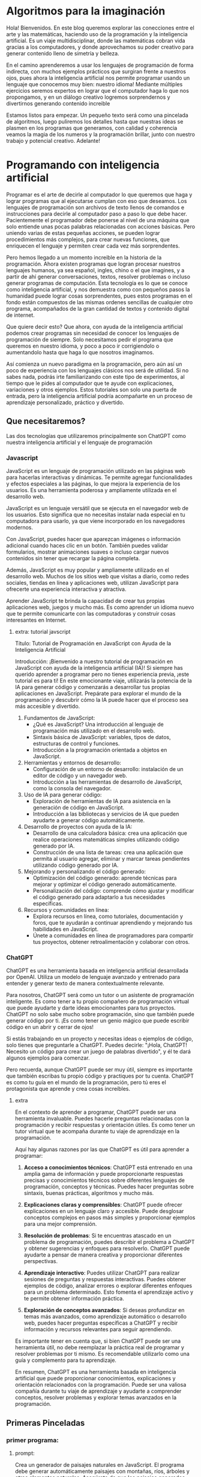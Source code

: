 * Algoritmos para la imaginación
Hola! Bienvenidos. En este blog queremos explorar las conecciones entre el arte y las matemáticas, haciendo uso de la programación y la inteligencia artificial.
Es un viaje multidisciplinar, donde las matemáticas cobran vida gracias a los computadores, y donde aprovechamos su poder creativo para generar contenido lleno de simetría y belleza. 

En el camino aprenderemos a usar los lenguajes de programación de forma indirecta, con muchos ejemplos prácticos que surgiran frente a nuestros ojos, pues ahora la inteligencia artificial nos permite programar usando un lenguaje que conocemos muy bien: nuestro idioma! Mediante múltiples ejercicios seremos expertos en lograr que el computador haga lo que nos propongamos, y en un diálogo creativo logremos sorprendernos y divertirnos generando contenido increible

Estamos listos para empezar. Un pequeño texto será como una pincelada de algoritmos, luego puliremos los detalles hasta que nuestras ideas se plasmen en los programas que generamos, con calidad y coherencia veamos la magia de los numeros y la programación brillar, junto con nuestro trabajo y potencial creativo. Adelante!

* Programando con inteligencia artificial

Programar es el arte de decirle al computador lo que queremos que haga y lograr programas que al ejecutarse cumplan con eso que deseamos. Los lenguajes de programación son archivos de texto llenos de comandos e instrucciones para decirle al computador paso a paso lo que debe hacer. Pacientemente el programador debe ponerse al nivel de una máquina que solo entiende unas pocas palabras relacionadas con acciones básicas. Pero uniendo varias de estas pequeñas acciones, se pueden lograr procedimientos más complejos, para crear nuevas funciones, que enriquecen el lenguaje y permiten crear cada vez más sorprendentes.

Pero hemos llegado a un momento increible en la historia de la programación. Ahora existen programas que logran procesar nuestros lenguajes humanos, ya sea español, ingles, chino o el que imagines, y a partir de ahí generar conversaciones, textos, resolver problemas o incluso generar programas de computación. Esta tecnología es lo que se conoce como inteligencia artificial, y nos demuestra como con pequeños pasos la humanidad puede lograr cosas sorprendentes, pues estos programas en el fondo están compuestos de las mismas ordenes sencillas de cualquier otro programa, acompañados de la gran cantidad de textos y contenido digital de internet.

Que quiere decir esto? Que ahora, con ayuda de la inteligencia artificial podemos crear programas sin necesidad de conocer los lenguajes de programación de siempre. Solo necesitamos pedir el programa que queremos en nuestro idioma, y poco a poco ir corrigiendolo o aumentandolo hasta que haga lo que nosotros imaginamos. 

Así comienza un nuevo paradigma en la programación, pero aún así un poco de experiencia  con los lenguajes clásicos nos será de utilidad. Si no sabes nada, podrás irte familiarizando con este tipo de experimentos, al tiempo que le pides al computador que te ayude con explicaciones, variaciones y otros ejemplos. Estos tutoriales son solo una puerta de entrada, pero la inteligencia artificial podría acompañarte en un proceso de aprendizaje personalizado, práctico y divertido.

** Que necesitaremos?
Las dos tecnologías que utilizaremos principalmente son ChatGPT como nuestra inteligencia artificial y el lenguaje de programación
*** Javascript
JavaScript es un lenguaje de programación utilizado en las páginas web para hacerlas interactivas y dinámicas. Te permite agregar funcionalidades y efectos especiales a las páginas, lo que mejora la experiencia de los usuarios. Es una herramienta poderosa y ampliamente utilizada en el desarrollo web.

JavaScript es un lenguaje versátil que se ejecuta en el navegador web de los usuarios. Esto significa que no necesitas instalar nada especial en tu computadora para usarlo, ya que viene incorporado en los navegadores modernos.

 Con JavaScript, puedes hacer que aparezcan imágenes o información adicional cuando haces clic en un botón. También puedes validar formularios, mostrar animaciones suaves o incluso cargar nuevos contenidos sin tener que recargar la página completa.


Además, JavaScript es muy popular y ampliamente utilizado en el desarrollo web. Muchos de los sitios web que visitas a diario, como redes sociales, tiendas en línea y aplicaciones web, utilizan JavaScript para ofrecerte una experiencia interactiva y atractiva.

Aprender JavaScript te brinda la capacidad de crear tus propias aplicaciones web, juegos y mucho más. Es como aprender un idioma nuevo que te permite comunicarte con las computadoras y construir cosas interesantes en Internet.
**** extra: tutorial javscript
Título: Tutorial de Programación en JavaScript con Ayuda de la Inteligencia Artificial

Introducción:
¡Bienvenido a nuestro tutorial de programación en JavaScript con ayuda de la inteligencia artificial (IA)! Si siempre has querido aprender a programar pero no tienes experiencia previa, ¡este tutorial es para ti! En este emocionante viaje, utilizarás la potencia de la IA para generar código y comenzarás a desarrollar tus propias aplicaciones en JavaScript. Prepárate para explorar el mundo de la programación y descubrir cómo la IA puede hacer que el proceso sea más accesible y divertido.

1. Fundamentos de JavaScript:
   - ¿Qué es JavaScript? Una introducción al lenguaje de programación más utilizado en el desarrollo web.
   - Sintaxis básica de JavaScript: variables, tipos de datos, estructuras de control y funciones.
   - Introducción a la programación orientada a objetos en JavaScript.

2. Herramientas y entornos de desarrollo:
   - Configuración de un entorno de desarrollo: instalación de un editor de código y un navegador web.
   - Introducción a las herramientas de desarrollo de JavaScript, como la consola del navegador.

3. Uso de IA para generar código:
   - Exploración de herramientas de IA para asistencia en la generación de código en JavaScript.
   - Introducción a las bibliotecas y servicios de IA que pueden ayudarte a generar código automáticamente.

4. Desarrollo de proyectos con ayuda de la IA:
   - Desarrollo de una calculadora básica: crea una aplicación que realice operaciones matemáticas simples utilizando código generado por IA.
   - Construcción de una lista de tareas: crea una aplicación que permita al usuario agregar, eliminar y marcar tareas pendientes utilizando código generado por IA.

5. Mejorando y personalizando el código generado:
   - Optimización del código generado: aprende técnicas para mejorar y optimizar el código generado automáticamente.
   - Personalización del código: comprende cómo ajustar y modificar el código generado para adaptarlo a tus necesidades específicas.

6. Recursos y comunidades en línea:
   - Explora recursos en línea, como tutoriales, documentación y foros, que te ayudarán a continuar aprendiendo y mejorando tus habilidades en JavaScript.
   - Únete a comunidades en línea de programadores para compartir tus proyectos, obtener retroalimentación y colaborar con otros.





*** ChatGPT
ChatGPT es una herramienta basada en inteligencia artificial desarrollada por OpenAI. Utiliza un modelo de lenguaje avanzado y entrenado para entender y generar texto de manera contextualmente relevante.

Para nosotros, ChatGPT será como un tutor o un asistente de programación inteligente. Es como tener a tu propio compañero de programación virtual que puede ayudarte y darte ideas emocionantes para tus proyectos. ChatGPT no solo sabe mucho sobre programación, sino que también puede generar código por ti. ¡Es como tener un genio mágico que puede escribir código en un abrir y cerrar de ojos!

Si estás trabajando en un proyecto y necesitas ideas o ejemplos de código, solo tienes que preguntarle a ChatGPT. Puedes decirle: "¡Hola, ChatGPT! Necesito un código para crear un juego de palabras divertido", y él te dará algunos ejemplos para comenzar.

Pero recuerda, aunque ChatGPT puede ser muy útil, siempre es importante que también escribas tu propio código y practiques por tu cuenta. ChatGPT es como tu guía en el mundo de la programación, pero tú eres el protagonista que aprende y crea cosas increíbles.



**** extra

En el contexto de aprender a programar, ChatGPT puede ser una herramienta invaluable. Puedes hacerle preguntas relacionadas con la programación y recibir respuestas y orientación útiles. Es como tener un tutor virtual que te acompaña durante tu viaje de aprendizaje en la programación.

Aquí hay algunas razones por las que ChatGPT es útil para aprender a programar:

1. **Acceso a conocimientos técnicos**: ChatGPT está entrenado en una amplia gama de información y puede proporcionarte respuestas precisas y conocimientos técnicos sobre diferentes lenguajes de programación, conceptos y técnicas. Puedes hacer preguntas sobre sintaxis, buenas prácticas, algoritmos y mucho más.

2. **Explicaciones claras y comprensibles**: ChatGPT puede ofrecer explicaciones en un lenguaje claro y accesible. Puede desglosar conceptos complejos en pasos más simples y proporcionar ejemplos para una mejor comprensión.

3. **Resolución de problemas**: Si te encuentras atascado en un problema de programación, puedes describir el problema a ChatGPT y obtener sugerencias y enfoques para resolverlo. ChatGPT puede ayudarte a pensar de manera creativa y proporcionar diferentes perspectivas.

4. **Aprendizaje interactivo**: Puedes utilizar ChatGPT para realizar sesiones de preguntas y respuestas interactivas. Puedes obtener ejemplos de código, analizar errores o explorar diferentes enfoques para un problema determinado. Esto fomenta el aprendizaje activo y te permite obtener información práctica.

5. **Exploración de conceptos avanzados**: Si deseas profundizar en temas más avanzados, como aprendizaje automático o desarrollo web, puedes hacer preguntas específicas a ChatGPT y recibir información y recursos relevantes para seguir aprendiendo.

Es importante tener en cuenta que, si bien ChatGPT puede ser una herramienta útil, no debe reemplazar la práctica real de programar y resolver problemas por ti mismo. Es recomendable utilizarlo como una guía y complemento para tu aprendizaje.

En resumen, ChatGPT es una herramienta basada en inteligencia artificial que puede proporcionar conocimientos, explicaciones y orientación relacionados con la programación. Puede ser una valiosa compañía durante tu viaje de aprendizaje y ayudarte a comprender conceptos, resolver problemas y explorar temas avanzados en la programación.


** Primeras Pinceladas


*** primer programa:
**** prompt:
 Crea un generador de paisajes naturales en JavaScript. El programa debe generar automáticamente paisajes con montañas, ríos, árboles y otros elementos naturales. Asegúrate de que los paisajes generados sean visualmente atractivos y puedan ser personalizados por el usuario, por ejemplo, ajustando la cantidad de árboles o la rugosidad del terreno.
**** chatGPT:
// Generador de paisajes naturales básico

// Configuración del lienzo
const canvas = document.getElementById('canvas');
const ctx = canvas.getContext('2d');
canvas.width = 800;
canvas.height = 400;

// Función para generar un número aleatorio en un rango específico
function randomInRange(min, max) {
  return Math.random() * (max - min) + min;
}

// Función para dibujar una montaña
function drawMountain(x, y, width, height) {
  ctx.beginPath();
  ctx.moveTo(x, y);
  ctx.lineTo(x + width / 2, y - height);
  ctx.lineTo(x + width, y);
  ctx.closePath();
  ctx.fillStyle = '#9e9e9e';
  ctx.fill();
}

// Función para dibujar un árbol
function drawTree(x, y, size) {
  ctx.beginPath();
  ctx.moveTo(x, y);
  ctx.lineTo(x + size / 2, y - size);
  ctx.lineTo(x + size, y);
  ctx.closePath();
  ctx.fillStyle = '#795548';
  ctx.fill();
  ctx.beginPath();
  ctx.arc(x + size / 2, y - size, size / 4, 0, 2 * Math.PI);
  ctx.fillStyle = '#4caf50';
  ctx.fill();
}

// Generar paisaje
function generateLandscape(treeCount, roughness) {
  ctx.clearRect(0, 0, canvas.width, canvas.height);

  // Dibujar montañas
  const mountainCount = randomInRange(1, 4);
  for (let i = 0; i < mountainCount; i++) {
    const mountainWidth = randomInRange(100, 300);
    const mountainHeight = randomInRange(100, 200);
    const mountainX = randomInRange(0, canvas.width - mountainWidth);
    const mountainY = canvas.height - mountainHeight;
    drawMountain(mountainX, mountainY, mountainWidth, mountainHeight);
  }

  // Dibujar árboles
  for (let i = 0; i < treeCount; i++) {
    const treeSize = randomInRange(20, 40);
    const treeX = randomInRange(0, canvas.width - treeSize);
    const treeY = canvas.height - treeSize;
    drawTree(treeX, treeY, treeSize);
  }
}

// Generar paisaje inicial
generateLandscape(10, 0.5);





*** Como visualizar el programa anterior?
Si nunca habías visto nada de javascript u otros lenguajes de programación, posiblemente te sientas confundido o no sepas como continuar. 
**** prompt: 
proporcioname el html adecuado para poder visualizar este programa. colocale un estilo moderno y agradable, sencillo pero colorido. Agrega botones para hacerlo interactivo
**** chatGPT
Aquí tienes un ejemplo de HTML que puedes utilizar para visualizar el programa de generación de paisajes naturales en JavaScript. Se ha agregado un estilo moderno y agradable, así como botones para interactuar con el generador de paisajes:

```html
<!DOCTYPE html>
<html>
<head>
  <title>Generador de Paisajes Naturales</title>
  <style>
    body {
      background-color: #f1f1f1;
      display: flex;
      justify-content: center;
      align-items: center;
      height: 100vh;
      font-family: Arial, sans-serif;
    }

    canvas {
      border: 1px solid #ccc;
      box-shadow: 0px 0px 5px rgba(0, 0, 0, 0.3);
    }

    button {
      margin: 10px;
      padding: 8px 16px;
      background-color: #4caf50;
      color: white;
      border: none;
      border-radius: 4px;
      cursor: pointer;
    }

    button:hover {
      background-color: #45a049;
    }
  </style>
</head>
<body>
  <canvas id="canvas"></canvas>
  <div>
    <button id="generateBtn">Generar Paisaje</button>
    <button id="customizeBtn">Personalizar</button>
  </div>

  <script src="generador-paisajes.js"></script>
  <script>
    // Obtener referencias a los botones
    const generateBtn = document.getElementById('generateBtn');
    const customizeBtn = document.getElementById('customizeBtn');

    // Manejador de clic para el botón "Generar Paisaje"
    generateBtn.addEventListener('click', () => {
      generateLandscape(10, 0.5);
    });

    // Manejador de clic para el botón "Personalizar"
    customizeBtn.addEventListener('click', () => {
      const treeCount = parseInt(prompt('Ingrese la cantidad de árboles:'));
      const roughness = parseFloat(prompt('Ingrese la rugosidad del terreno (0-1):'));
      generateLandscape(treeCount, roughness);
    });
  </script>
</body>
</html>
```

Puedes guardar el código HTML en un archivo con extensión `.html` y el código JavaScript en un archivo llamado `generador-paisajes.js`. Asegúrate de colocar ambos archivos en la misma carpeta. Al abrir el archivo HTML en tu navegador, verás el lienzo de dibujo y dos botones: "Generar Paisaje" y "Personalizar". El botón "Generar Paisaje" generará un paisaje con valores predeterminados, mientras que el botón "Personalizar" permitirá ingresar el número de árboles y la rugosidad del terreno para generar un paisaje personalizado.

Recuerda que también puedes personalizar el estilo y la disposición del HTML según tus preferencias.

*** Ejercicios
Un primer ejercicio es seguir las instrucciones anteriores para abrir nuestro primer generador de paisajes. Si quieres ver el resultado final puedes hacer click aqui###. Veras que el resultado no es increible. Aparecen simplemente unas figuras geométricas bastante básicas. Pero si pensamos que es la primera pincelada, no está tan mal, no? Es un comienzo interesante y podemos aprender algunas cosas aquí.

*** primeras modificaciones
**** prompt:
me gustaría ver una nueva version de generador-paisajes.js, que incluya ahora un cielo azul, diferentes colores para arboles y montañas, un mayor numero de montañas, arboles mas realistas con una copa mas grande y un color de fondo para el suelo
**** chatGPT:
¡Por supuesto! Aquí tienes una nueva versión del código `generador-paisajes.js` que incorpora las modificaciones solicitadas, como un cielo azul, colores personalizados para árboles y montañas, más montañas, árboles con copas más grandes y un color de fondo para el suelo:

```javascript
// Generador de paisajes naturales mejorado

// Configuración del lienzo
const canvas = document.getElementById('canvas');
const ctx = canvas.getContext('2d');
canvas.width = 800;
canvas.height = 400;

// Función para generar un número aleatorio en un rango específico
function randomInRange(min, max) {
  return Math.random() * (max - min) + min;
}

// Función para dibujar una montaña
function drawMountain(x, y, width, height, color) {
  ctx.beginPath();
  ctx.moveTo(x, y);
  ctx.lineTo(x + width / 2, y - height);
  ctx.lineTo(x + width, y);
  ctx.closePath();
  ctx.fillStyle = color;
  ctx.fill();
}

// Función para dibujar un árbol
function drawTree(x, y, size, color) {
  ctx.beginPath();
  ctx.moveTo(x, y);
  ctx.lineTo(x + size / 2, y - size * 2);
  ctx.lineTo(x + size, y);
  ctx.closePath();
  ctx.fillStyle = '#8BC34A';
  ctx.fill();
  ctx.beginPath();
  ctx.arc(x + size / 2, y - size * 2, size / 4, 0, 2 * Math.PI);
  ctx.fillStyle = color;
  ctx.fill();
}

// Generar paisaje
function generateLandscape(treeCount, roughness) {
  ctx.clearRect(0, 0, canvas.width, canvas.height);

  // Dibujar cielo
  ctx.fillStyle = '#87CEEB';
  ctx.fillRect(0, 0, canvas.width, canvas.height);

  // Dibujar suelo
  ctx.fillStyle = '#C0C0C0';
  ctx.fillRect(0, canvas.height * 0.7, canvas.width, canvas.height * 0.3);

  // Dibujar montañas
  const mountainCount = randomInRange(4, 8);
  for (let i = 0; i < mountainCount; i++) {
    const mountainWidth = randomInRange(100, 300);
    const mountainHeight = randomInRange(100, 200);
    const mountainX = randomInRange(0, canvas.width - mountainWidth);
    const mountainY = canvas.height * 0.7 - mountainHeight;
    const mountainColor = '#' + Math.floor(Math.random() * 16777215).toString(16); // Color aleatorio en formato hexadecimal
    drawMountain(mountainX, mountainY, mountainWidth, mountainHeight, mountainColor);
  }

  // Dibujar árboles
  for (let i = 0; i < treeCount; i++) {
    const treeSize = randomInRange(20, 40);
    const treeX = randomInRange(0, canvas.width - treeSize);
    const treeY = canvas.height * 0.7;
    const treeColor = '#' + Math.floor(Math.random() * 16777215).toString(16); // Color aleatorio en formato hexadecimal
    drawTree(treeX, treeY, treeSize, treeColor);
  }
}

// Generar paisaje inicial
generateLandscape(15, 0.6);
```

En esta versión mejorada


**** prompt:
vuelvelo a intentar, pero ahora intentando usar una paleta de colores realista. Los arboles quedaron peor que antes, pues ahora la copa es mas pequeña. Hay que buscar diferentes tonos de verde para la copa, y de café para los troncos triangulares, que deberían ser más angostos. comenta con más detalles las funciones drawTree y draw montain. También es necesario que el cielo quede encima de las montañas, pero no debajo... 
**** chatGPT
¡Mis disculpas por las confusiones anteriores! Aquí tienes una nueva versión del código `generador-paisajes.js` que toma en cuenta tus especificaciones, incluyendo el uso de una paleta de colores realista, árboles con copas más grandes y troncos triangulares más angostos. Además, se ha ajustado el orden de dibujo para que el cielo quede encima de las montañas:

```javascript
// Generador de paisajes naturales mejorado

// Configuración del lienzo
const canvas = document.getElementById('canvas');
const ctx = canvas.getContext('2d');
canvas.width = 800;
canvas.height = 400;

// Función para generar un número aleatorio en un rango específico
function randomInRange(min, max) {
  return Math.random() * (max - min) + min;
}

// Función para dibujar una montaña
function drawMountain(x, y, width, height, color) {
  ctx.beginPath();
  ctx.moveTo(x, y);
  ctx.lineTo(x + width / 2, y - height);
  ctx.lineTo(x + width, y);
  ctx.closePath();
  ctx.fillStyle = color;
  ctx.fill();
}

// Función para dibujar un árbol
function drawTree(x, y, size, color) {
  // Dibujar tronco
  ctx.beginPath();
  ctx.moveTo(x, y);
  ctx.lineTo(x + size / 4, y - size * 2);
  ctx.lineTo(x + size / 2, y - size * 2);
  ctx.lineTo(x + size / 4 * 3, y - size * 2);
  ctx.lineTo(x + size, y);
  ctx.closePath();
  ctx.fillStyle = color.trunk;
  ctx.fill();

  // Dibujar copa
  const crownHeight = size * 2;
  const crownWidth = size * 1.5;
  const crownX = x + size / 2;
  const crownY = y - size * 2 - crownHeight;
  const crownGradient = ctx.createLinearGradient(crownX, crownY, crownX, crownY + crownHeight);
  crownGradient.addColorStop(0, color.crownStart);
  crownGradient.addColorStop(1, color.crownEnd);
  ctx.fillStyle = crownGradient;
  ctx.fillRect(crownX - crownWidth / 2, crownY, crownWidth, crownHeight);
}

// Generar paisaje
function generateLandscape(treeCount, roughness) {
  ctx.clearRect(0, 0, canvas.width, canvas.height);

  // Dibujar suelo
  ctx.fillStyle = '#C0C0C0';
  ctx.fillRect(0, canvas.height * 0.7, canvas.width, canvas.height * 0.3);

  // Dibujar montañas
  const mountainCount = randomInRange(4, 8);
  const mountainColors = ['#A29E9E', '#7D7878', '#605C5C', '#464141']; // Paleta de colores para las montañas
  for (let i = 0; i < mountainCount; i++) {
    const mountainWidth = randomInRange(100, 300);
    const mountainHeight = randomInRange(100, 200);
    const mountainX = randomInRange(0, canvas.width - mountainWidth);
    const mountainY = canvas.height * 0.7 - mountainHeight;
    const mountainColor = mountainColors[Math.floor(Math.random() * mountainColors.length)];
    drawMountain(mountain

X, mountainY, mountainWidth, mountainHeight, mountainColor);
  }

  // Dibujar árboles
  const treeColors = [
    { trunk: '#5C4033', crownStart: '#4D7326', crownEnd: '#38761D' }, // Tono de verde más oscuro
    { trunk: '#6E493A', crownStart: '#5C9637', crownEnd: '#489C20' }, // Tono de verde medio
    { trunk: '#865E49', crownStart: '#74B132', crownEnd: '#59B30D' }, // Tono de verde más claro
  ]; // Paleta de colores para los árboles
  for (let i = 0; i < treeCount; i++) {
    const treeSize = randomInRange(20, 40);
    const treeX = randomInRange(0, canvas.width - treeSize);
    const treeY = canvas.height * 0.7;
    const treeColor = treeColors[Math.floor(Math.random() * treeColors.length)];
    drawTree(treeX, treeY, treeSize, treeColor);
  }

  // Dibujar cielo
  ctx.fillStyle = '#87CEEB';
  ctx.fillRect(0, 0, canvas.width, canvas.height * 0.7);
}

// Generar paisaje inicial
generateLandscape(15, 0.6);
```

En esta versión mejorada, se han agregado más opciones de colores para las montañas y los árboles, permitiendo una apariencia más realista. También se han ajustado los tamaños de las copas de los árboles y los troncos triangulares para mejorar su apariencia visual. Además, se ha cambiado el orden de dibujo para que el cielo quede encima de las montañas, como se solicitó.



*



** Un nuevo comienzo: Un nuevo mundo de posibilidades


**** prompt:
Crea un generador de paisajes naturales en JavaScript. El programa debe generar automáticamente paisajes con montañas, ríos, árboles y otros elementos naturales. Asegúrate de que los paisajes generados sean visualmente atractivos y puedan ser personalizados por el usuario, por ejemplo, ajustando la cantidad de árboles o los colores.
**** chatGPT
Aquí tienes un ejemplo básico de un generador de paisajes naturales en JavaScript. Este código generará paisajes con montañas, ríos, árboles y colinas. También te permitirá ajustar la cantidad de árboles y los colores del paisaje. Ten en cuenta que este es solo un punto de partida y puedes personalizarlo y mejorarlo según tus necesidades.

```html
<!DOCTYPE html>
<html>
  <head>
    <title>Generador de Paisajes Naturales</title>
    <style>
      canvas {
        border: 1px solid #000;
      }
    </style>
  </head>
  <body>
    <label for="treeCount">Cantidad de Árboles:</label>
    <input type="range" id="treeCount" min="0" max="100" step="1" value="50" />
    <br />
    <label for="mountainColor">Color de Montañas:</label>
    <input type="color" id="mountainColor" value="#c2c2c2" />
    <br />
    <label for="hillColor">Color de Colinas:</label>
    <input type="color" id="hillColor" value="#9fcf9f" />
    <br />
    <label for="riverColor">Color de Río:</label>
    <input type="color" id="riverColor" value="#87ceeb" />
    <br />
    <canvas id="landscapeCanvas" width="800" height="400"></canvas>

    <script>
      const canvas = document.getElementById('landscapeCanvas');
      const ctx = canvas.getContext('2d');
      const treeCountInput = document.getElementById('treeCount');
      const mountainColorInput = document.getElementById('mountainColor');
      const hillColorInput = document.getElementById('hillColor');
      const riverColorInput = document.getElementById('riverColor');

      const landscape = {
        mountainColor: mountainColorInput.value,
        hillColor: hillColorInput.value,
        riverColor: riverColorInput.value,
        treeCount: treeCountInput.value,
      };

      mountainColorInput.addEventListener('input', updateLandscape);
      hillColorInput.addEventListener('input', updateLandscape);
      riverColorInput.addEventListener('input', updateLandscape);
      treeCountInput.addEventListener('input', updateLandscape);

      function updateLandscape() {
        landscape.mountainColor = mountainColorInput.value;
        landscape.hillColor = hillColorInput.value;
        landscape.riverColor = riverColorInput.value;
        landscape.treeCount = treeCountInput.value;
        generateLandscape();
      }

      function generateLandscape() {
        // Clear canvas
        ctx.clearRect(0, 0, canvas.width, canvas.height);

        drawRiver();
        drawMountains();
        drawHills();
        drawTrees();
      }

      function drawRiver() {
        ctx.fillStyle = landscape.riverColor;
        ctx.fillRect(0, canvas.height * 0.6, canvas.width, canvas.height * 0.4);
      }

      function drawMountains() {
        const mountainCount = 5;
        const mountainWidth = canvas.width / mountainCount;

        for (let i = 0; i < mountainCount; i++) {
          ctx.beginPath();
          ctx.moveTo(i * mountainWidth, canvas.height * 0.6);
          ctx.lineTo((i + 0.5) * mountainWidth, canvas.height * 0.4);
          ctx.lineTo((i + 1) * mountainWidth, canvas.height * 0.6);
          ctx.closePath();
          ctx.fillStyle = landscape.mountainColor;
          ctx

.fill();
        }
      }

      function drawHills() {
        const hillCount = 10;
        const hillWidth = canvas.width / hillCount;

        for (let i = 0; i < hillCount; i++) {
          ctx.beginPath();
          ctx.arc(
            i * hillWidth + hillWidth / 2,
            canvas.height * 0.6,
            hillWidth / 2,
            0,
            Math.PI,
            true
          );
          ctx.closePath();
          ctx.fillStyle = landscape.hillColor;
          ctx.fill();
        }
      }

      function drawTrees() {
        const treeWidth = canvas.width / landscape.treeCount;

        for (let i = 0; i < landscape.treeCount; i++) {
          ctx.beginPath();
          ctx.moveTo(i * treeWidth + treeWidth / 2, canvas.height * 0.6);
          ctx.lineTo(
            i * treeWidth + treeWidth / 2,
            canvas.height * 0.6 - treeWidth
          );
          ctx.closePath();
          ctx.strokeStyle = '#008000';
          ctx.lineWidth = treeWidth / 8;
          ctx.stroke();
        }
      }

      // Generar el paisaje inicial
      generateLandscape();
    </script>
  </body>
</html>
```

Este código crea una página web simple con un lienzo (canvas) donde se dibujarán los paisajes generados. Los usuarios pueden ajustar la cantidad de árboles y los colores de las montañas, colinas y río mediante controles deslizantes y selección de colores.

La función `generateLandscape()` se encarga de dibujar el paisaje completo, invocando las funciones `drawRiver()`, `drawMountains()`, `drawHills()` y `drawTrees()` para dibujar los elementos individuales.

El código utiliza el contexto 2D del lienzo (canvas) para dibujar formas y colores en el mismo. Se utilizan diferentes métodos, como `fillRect()` para el río, `moveTo()` y `lineTo()` para los árboles, y `arc()` para las colinas.

¡Siéntete libre de experimentar y personalizar el código para crear paisajes naturales más complejos y detallados!




**** prompt:
Esos árboles no parecen árboles... Podrías volver a generar la función drawTrees para que incluya arboles en posiciones aleatorias (pero razonables) con tallos color cafe, y diferentes todos de verde para su follaje. dales formas creativas pero realistas.
**** chatGPT
¡Claro! Aquí tienes una versión mejorada de la función `drawTrees()` que generará árboles en posiciones aleatorias con formas creativas pero realistas, tallos de color marrón y diferentes tonos de verde para el follaje. El código también generará alturas y anchos de árbol aleatorios para agregar variedad al paisaje.

```javascript
function drawTrees() {
  const treeCount = landscape.treeCount;

  for (let i = 0; i < treeCount; i++) {
    const x = Math.random() * canvas.width; // Posición horizontal aleatoria
    const y = canvas.height * 0.6; // Altura constante
    const treeHeight = Math.random() * 50 + 50; // Altura aleatoria entre 50 y 100
    const treeWidth = Math.random() * 20 + 10; // Anchura aleatoria entre 10 y 30
    const trunkColor = '#8B4513'; // Color marrón para el tronco
    const foliageColor = getRandomFoliageColor(); // Color verde aleatorio para el follaje

    // Dibujar tronco
    ctx.fillStyle = trunkColor;
    ctx.fillRect(x - treeWidth / 2, y, treeWidth, -treeHeight);

    // Dibujar follaje con forma creativa
    ctx.beginPath();
    ctx.moveTo(x, y - treeHeight);
    ctx.bezierCurveTo(
      x - treeWidth / 2,
      y - treeHeight - treeWidth,
      x - treeWidth / 2,
      y - treeHeight - treeWidth * 2,
      x,
      y - treeHeight - treeWidth * 2
    );
    ctx.bezierCurveTo(
      x + treeWidth / 2,
      y - treeHeight - treeWidth * 2,
      x + treeWidth / 2,
      y - treeHeight - treeWidth,
      x,
      y - treeHeight
    );
    ctx.closePath();
    ctx.fillStyle = foliageColor;
    ctx.fill();
  }
}

function getRandomFoliageColor() {
  const hues = [90, 100, 110, 120]; // Tonos verdes predefinidos
  const saturation = Math.random() * 30 + 70; // Saturación aleatoria entre 70 y 100
  const lightness = Math.random() * 20 + 30; // Claridad aleatoria entre 30 y 50

  const hue = hues[Math.floor(Math.random() * hues.length)];

  return `hsl(${hue}, ${saturation}%, ${lightness}%)`;
}
```

En esta versión, cada árbol se posiciona de forma aleatoria en el paisaje utilizando coordenadas `x` y una altura constante `y`. Las alturas y anchuras de los árboles se generan aleatoriamente para agregar variedad.

El tronco del árbol se dibuja como un rectángulo marrón utilizando el color `trunkColor`. El follaje se dibuja utilizando una curva de Bezier para crear una forma creativa. El color del follaje se selecciona aleatoriamente utilizando la función `getRandomFoliageColor()` que genera tonos verdes diferentes pero realistas.

¡Siéntete libre de ajustar los parámetros y personalizar aún más la apariencia de los árboles!

**** prompt:
todavía no están bien los árboles. los troncos están demasiado grandes y gruesos. Además es necesario dibujar las copas un poco mas abajo para que el tallo quede debajo de la copa (y no unido en un solo punto como esta haciendo ahora. Puedes intentar de nuevo reescribir drawTrees? Incluye esta vez colores aleatorios para los tallos tambien, y posiciones aleatorias  en la coordenada  a una altura razonable
**** chatGPT
Disculpa por la confusión anterior. Aquí tienes una versión actualizada de la función `drawTrees()`, que ajusta el tamaño y la posición de los árboles, así como también incluye colores aleatorios para los tallos y las copas. Las copas estarán ubicadas debajo de los tallos para lograr una apariencia más realista.

```javascript
function drawTrees() {
  const treeCount = landscape.treeCount;

  for (let i = 0; i < treeCount; i++) {
    const x = Math.random() * canvas.width; // Posición horizontal aleatoria
    const y = canvas.height * 0.6 + Math.random() * 40; // Altura aleatoria entre 60% y 70% de la altura del canvas
    const treeHeight = Math.random() * 60 + 80; // Altura aleatoria entre 80 y 140
    const treeWidth = Math.random() * 10 + 5; // Anchura aleatoria entre 5 y 15
    const trunkColor = getRandomTrunkColor(); // Color aleatorio para el tronco
    const foliageColor = getRandomFoliageColor(); // Color aleatorio para el follaje

    // Dibujar tronco
    ctx.fillStyle = trunkColor;
    ctx.fillRect(x - treeWidth / 2, y, treeWidth, -treeHeight);

    // Dibujar follaje
    ctx.beginPath();
    ctx.arc(x, y - treeHeight - treeWidth, treeWidth * 3, 0, Math.PI * 2);
    ctx.closePath();
    ctx.fillStyle = foliageColor;
    ctx.fill();
  }
}

function getRandomTrunkColor() {
  const brownColors = ['#8B4513', '#A0522D', '#CD853F', '#D2691E'];
  return brownColors[Math.floor(Math.random() * brownColors.length)];
}

function getRandomFoliageColor() {
  const greenColors = ['#228B22', '#32CD32', '#006400', '#008000'];
  return greenColors[Math.floor(Math.random() * greenColors.length)];
}
```

En esta nueva versión, la posición vertical de los árboles (`y`) se determina aleatoriamente entre el 60% y el 70% de la altura del lienzo para que estén ubicados a una altura razonable. La altura (`treeHeight`) y el ancho (`treeWidth`) de los árboles también se ajustan para que sean más proporcionales.

Los troncos ahora se generan con colores aleatorios utilizando la función `getRandomTrunkColor()`, que selecciona un color marrón aleatorio de una lista predefinida. Las copas se dibujan como círculos utilizando el color del follaje seleccionado aleatoriamente por la función `getRandomFoliageColor()`.

Ten en cuenta que el código proporcionado es solo una versión básica y puedes personalizarlo aún más según tus necesidades y preferencias. ¡Espero que esta versión actualizada cumpla con tus expectativas!

**** prompt:
**** chatGPT


**** prompt:
**** chatGPT


**** prompt:
**** chatGPT


**** prompt:
**** chatGPT
